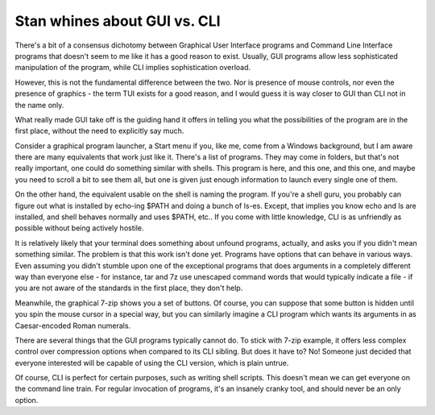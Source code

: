 =============================
Stan whines about GUI vs. CLI
=============================

.. contents

There's a bit of a consensus dichotomy between Graphical User Interface
programs and Command Line Interface programs that doesn't seem to me
like it has a good reason to exist. Usually, GUI programs allow less
sophisticated manipulation of the program, while CLI implies sophistication
overload.

However, this is not the fundamental difference between the two. Nor is
presence of mouse controls, nor even the presence of graphics - the term
TUI exists for a good reason, and I would guess it is way closer to GUI
than CLI not in the name only.

What really made GUI take off is the guiding hand it offers in telling
you what the possibilities of the program are in the first place, without
the need to explicitly say much.

Consider a graphical program launcher, a Start menu if you, like me, come
from a Windows background, but I am aware there are many equivalents that work
just like it. There's a list of programs. They may come in folders, but
that's not really important, one could do something similar with shells.
This program is here, and this one, and this one, and maybe you need to scroll
a bit to see them all, but one is given just enough information to launch
every single one of them.

On the other hand, the equivalent usable on the shell is naming the program.
If you're a shell guru, you probably can figure out what is installed by
echo-ing $PATH and doing a bunch of ls-es. Except, that implies you know
echo and ls are installed, and shell behaves normally and uses $PATH, etc..
If you come with little knowledge, CLI is as unfriendly as possible without
being actively hostile.

It is relatively likely that your terminal does something about unfound
programs, actually, and asks you if you didn't mean something similar.
The problem is that this work isn't done yet. Programs have options
that can behave in various ways. Even assuming you didn't stumble upon
one of the exceptional programs that does arguments in a completely different
way than everyone else - for instance, tar and 7z use unescaped command words
that would typically indicate a file - if you are not aware of the standards
in the first place, they don't help.

Meanwhile, the graphical 7-zip shows you a set of buttons. Of course, you can
suppose that some button is hidden until you spin the mouse cursor in a
special way, but you can similarly imagine a CLI program which wants its
arguments in as Caesar-encoded Roman numerals.

There are several things that the GUI programs typically cannot do. To stick
with 7-zip example, it offers less complex control over compression options
when compared to its CLI sibling. But does it have to? No! Someone just decided
that everyone interested will be capable of using the CLI version, which
is plain untrue.

Of course, CLI is perfect for certain purposes, such as writing shell scripts.
This doesn't mean we can get everyone on the command line train. For regular
invocation of programs, it's an insanely cranky tool, and should never be
an only option.

